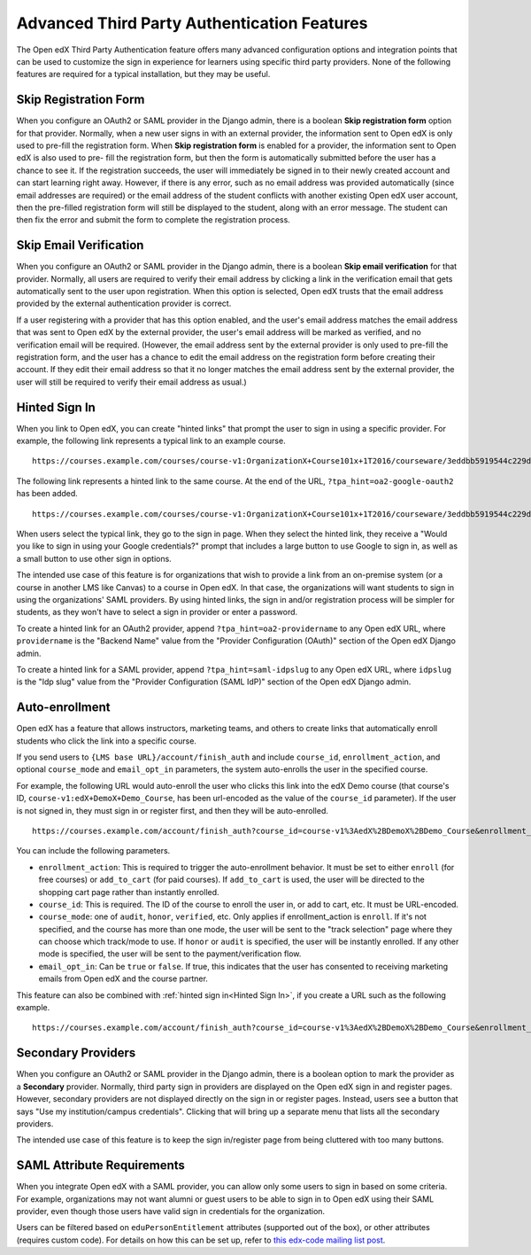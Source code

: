 .. _Advanced Third Party Authentication Features:

############################################
Advanced Third Party Authentication Features
############################################

The Open edX Third Party Authentication feature offers many advanced
configuration options and integration points that can be used to customize the
sign in experience for learners using specific third party providers. None of
the following features are required for a typical installation, but they may be useful.

**********************
Skip Registration Form
**********************

When you configure an OAuth2 or SAML provider in the Django admin, there is a
boolean **Skip registration form** option for that provider. Normally, when a
new user signs in with an external provider, the information sent to Open edX is
only used to pre-fill the registration form. When **Skip registration form** is
enabled for a provider, the information sent to Open edX is also used to pre-
fill the registration form, but then the form is automatically submitted before
the user has a chance to see it. If the registration succeeds, the user will
immediately be signed in to their newly created account and can start learning
right away. However, if there is any error, such as no email address was
provided automatically (since email addresses are required) or the email
address of the student conflicts with another existing Open edX user account,
then the pre-filled registration form will still be displayed to the student,
along with an error message. The student can then fix the error and submit the
form to complete the registration process.


***********************
Skip Email Verification
***********************

When you configure an OAuth2 or SAML provider in the Django admin, there is a
boolean **Skip email verification** for that provider. Normally, all users are
required to verify their email address by clicking a link in the verification
email that gets automatically sent to the user upon registration. When this
option is selected, Open edX trusts that the email address provided by the
external authentication provider is correct.

If a user registering with a provider that has this option enabled, and the
user's email address matches the email address that was sent to Open edX by the
external provider, the user's email address will be marked as verified, and no
verification email will be required. (However, the email address sent by the
external provider is only used to pre-fill the registration form, and the user
has a chance to edit the email address on the registration form before creating
their account. If they edit their email address so that it no longer matches
the email address sent by the external provider, the user will still be
required to verify their email address as usual.)

.. _Hinted Sign In:

**************
Hinted Sign In
**************

When you link to Open edX, you can create "hinted links" that prompt the user
to sign in using a specific provider. For example, the following link
represents a typical link to an example course.

::

  https://courses.example.com/courses/course-v1:OrganizationX+Course101x+1T2016/courseware/3eddbb5919544c229d34b3175debc6d6/f9900289d2d0474096d20d23a1eeed81/

The following link represents a hinted link to the same course. At the end of
the URL, ``?tpa_hint=oa2-google-oauth2`` has been added.

::

  https://courses.example.com/courses/course-v1:OrganizationX+Course101x+1T2016/courseware/3eddbb5919544c229d34b3175debc6d6/f9900289d2d0474096d20d23a1eeed81/?tpa_hint=oa2-google-oauth2

When users select the typical link, they go to the sign in page. When they
select the hinted link, they receive a "Would you like to sign in using your
Google credentials?" prompt that includes a large button to use Google to sign
in, as well as a small button to use other sign in options.

The intended use case of this feature is for organizations that wish to provide
a link from an on-premise system (or a course in another LMS like Canvas) to a
course in Open edX. In that case, the organizations will want students to sign
in using the organizations' SAML providers. By using hinted links, the sign in
and/or registration process will be simpler for students, as they won't have to
select a sign in provider or enter a password.

To create a hinted link for an OAuth2 provider, append
``?tpa_hint=oa2-providername`` to any Open edX URL, where ``providername`` is
the "Backend Name" value from the "Provider Configuration (OAuth)" section of
the Open edX Django admin.

To create a hinted link for a SAML provider, append ``?tpa_hint=saml-idpslug``
to any Open edX URL, where ``idpslug`` is the "Idp slug" value from the
"Provider Configuration (SAML IdP)" section of the Open edX Django admin.

***************
Auto-enrollment
***************

Open edX has a feature that allows instructors, marketing teams, and others to
create links that automatically enroll students who click the link into a
specific course.

If you send users to ``{LMS base URL}/account/finish_auth`` and include
``course_id``, ``enrollment_action``, and optional ``course_mode`` and
``email_opt_in`` parameters, the system auto-enrolls the user in the
specified course.

For example, the following URL would auto-enroll the user who clicks this link
into the edX Demo course (that course's ID,
``course-v1:edX+DemoX+Demo_Course``, has been url-encoded as the value of the
``course_id`` parameter). If the user is not signed in, they must sign in or
register first, and then they will be auto-enrolled.

::

  https://courses.example.com/account/finish_auth?course_id=course-v1%3AedX%2BDemoX%2BDemo_Course&enrollment_action=enroll&email_opt_in=false

You can include the following parameters.

* ``enrollment_action``: This is required to trigger the auto-enrollment
  behavior. It must be set to either ``enroll`` (for free courses) or
  ``add_to_cart`` (for paid courses). If ``add_to_cart`` is used, the user will
  be directed to the shopping cart page rather than instantly enrolled.

* ``course_id``: This is required. The ID of the course to enroll the user in,
  or add to cart, etc. It must be URL-encoded.

* ``course_mode``: one of ``audit``, ``honor``, ``verified``, etc. Only applies
  if enrollment_action is ``enroll``. If it's not specified, and the course has
  more than one mode, the user will be sent to the "track selection" page where
  they can choose which track/mode to use. If ``honor`` or ``audit`` is
  specified, the user will be instantly enrolled. If any other mode is
  specified, the user will be sent to the payment/verification flow.

* ``email_opt_in``: Can be ``true`` or ``false``. If true, this indicates that
  the user has consented to receiving marketing emails from Open edX and the
  course partner.

This feature can also be combined with :ref:`hinted sign in<Hinted Sign In>`,
if you create a URL such as the following example.

::

  https://courses.example.com/account/finish_auth?course_id=course-v1%3AedX%2BDemoX%2BDemo_Course&enrollment_action=enroll&email_opt_in=false&tpa_hint=oa2-facebook

*******************
Secondary Providers
*******************

When you configure an OAuth2 or SAML provider in the Django admin, there is a
boolean option to mark the provider as a **Secondary** provider. Normally,
third party sign in providers are displayed on the Open edX sign in and
register pages. However, secondary providers are not displayed directly on the
sign in or register pages. Instead, users see a button that says "Use my
institution/campus credentials". Clicking that will bring up a separate menu
that lists all the secondary providers.

The intended use case of this feature is to keep the sign in/register page from
being cluttered with too many buttons.

***************************
SAML Attribute Requirements
***************************

When you integrate Open edX with a SAML provider, you can allow only some users
to sign in based on some criteria. For example, organizations may not want
alumni or guest users to be able to sign in to Open edX using their SAML
provider, even though those users have valid sign in credentials for the
organization.

Users can be filtered based on ``eduPersonEntitlement`` attributes (supported
out of the box), or other attributes (requires custom code). For details on how
this can be set up, refer to `this edx-code mailing list post
<https://groups.google.com/forum/m/#!topic/edx-code/VW-wP1dhTTk>`_.
